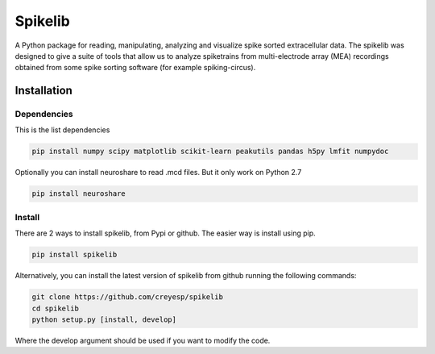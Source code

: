 
Spikelib
========

A Python package for reading, manipulating, analyzing and visualize
spike sorted extracellular data. The spikelib was designed to give a
suite of tools that allow us to analyze spiketrains from multi-electrode
array (MEA) recordings obtained from some spike sorting software (for
example spiking-circus).

Installation
------------

Dependencies
~~~~~~~~~~~~

This is the list dependencies

.. code:: sh

   pip install numpy scipy matplotlib scikit-learn peakutils pandas h5py lmfit numpydoc

Optionally you can install neuroshare to read .mcd files. But it only
work on Python 2.7

.. code:: sh

   pip install neuroshare

Install
~~~~~~~

There are 2 ways to install spikelib, from Pypi or github. The easier
way is install using pip.

.. code:: sh

   pip install spikelib

Alternatively, you can install the latest version of spikelib from
github running the following commands:

.. code:: sh

   git clone https://github.com/creyesp/spikelib
   cd spikelib
   python setup.py [install, develop]

Where the develop argument should be used if you want to modify the
code.

